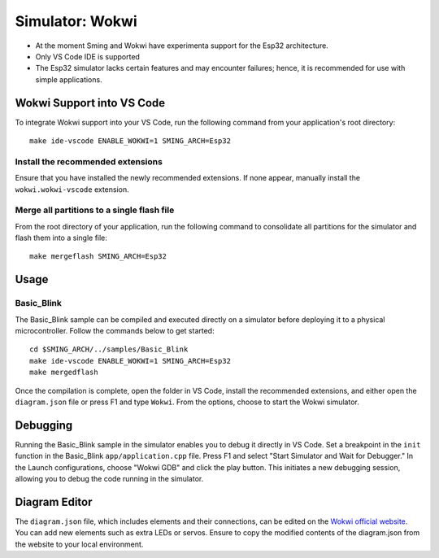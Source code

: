 ****************
Simulator: Wokwi
****************

.. highlight:: bash

* At the moment Sming and Wokwi have experimenta support for the Esp32 architecture. 
* Only VS Code IDE is supported
* The Esp32 simulator lacks certain features and may encounter failures; hence, it is recommended for use with simple applications.

Wokwi Support into VS Code
==========================

To integrate Wokwi support into your VS Code, run the following command from your application's root directory::

    make ide-vscode ENABLE_WOKWI=1 SMING_ARCH=Esp32

Install the recommended extensions
----------------------------------

Ensure that you have installed the newly recommended extensions. If none appear, manually install the ``wokwi.wokwi-vscode`` extension.

Merge all partitions to a single flash file
-------------------------------------------

From the root directory of your application, run the following command to consolidate all partitions for the simulator and flash them into a single file::

    make mergeflash SMING_ARCH=Esp32

Usage
=====

Basic_Blink
-----------

The Basic_Blink sample can be compiled and executed directly on a simulator before deploying it to a physical microcontroller. 
Follow the commands below to get started::

    cd $SMING_ARCH/../samples/Basic_Blink
    make ide-vscode ENABLE_WOKWI=1 SMING_ARCH=Esp32
    make mergedflash

Once the compilation is complete, open the folder in VS Code, install the recommended extensions, and either open the ``diagram.json`` file or press F1 and type ``Wokwi``.
From the options, choose to start the Wokwi simulator.

Debugging
=========

Running the Basic_Blink sample in the simulator enables you to debug it directly in VS Code. 
Set a breakpoint in the ``init`` function in the Basic_Blink ``app/application.cpp`` file. 
Press F1 and select "Start Simulator and Wait for Debugger." In the Launch configurations, choose "Wokwi GDB" and click the play button. 
This initiates a new debugging session, allowing you to debug the code running in the simulator.

.. image:: wokwi-debug.jpg
   :height: 192px

Diagram Editor
==============

The ``diagram.json`` file, which includes elements and their connections, can be edited on the `Wokwi official website <https://wokwi.com/>`__. 
You can add new elements such as extra LEDs or servos. Ensure to copy the modified contents of the diagram.json from the website to your local environment.
